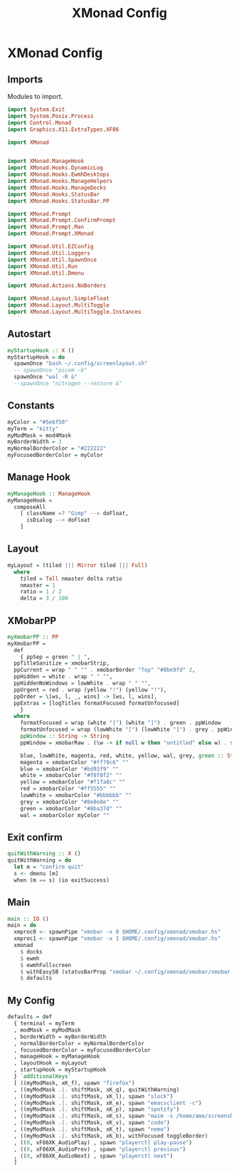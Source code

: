 #+TITLE: XMonad Config
#+PROPERTY: header-args :tangle xmonad.hs
* XMonad Config
** Imports
Modules to import.
#+begin_src haskell
  import System.Exit
  import System.Posix.Process
  import Control.Monad
  import Graphics.X11.ExtraTypes.XF86

  import XMonad


  import XMonad.ManageHook
  import XMonad.Hooks.DynamicLog
  import XMonad.Hooks.EwmhDesktops
  import XMonad.Hooks.ManageHelpers
  import XMonad.Hooks.ManageDocks
  import XMonad.Hooks.StatusBar
  import XMonad.Hooks.StatusBar.PP

  import XMonad.Prompt
  import XMonad.Prompt.ConfirmPrompt
  import XMonad.Prompt.Man
  import XMonad.Prompt.XMonad

  import XMonad.Util.EZConfig
  import XMonad.Util.Loggers
  import XMonad.Util.SpawnOnce
  import XMonad.Util.Run
  import XMonad.Util.Dmenu

  import XMonad.Actions.NoBorders

  import XMonad.Layout.SimpleFloat
  import XMonad.Layout.MultiToggle
  import XMonad.Layout.MultiToggle.Instances
#+end_src

** Autostart
#+begin_src haskell
  myStartupHook :: X ()
  myStartupHook = do
    spawnOnce "bash ~/.config/screenlayout.sh"
    -- spawnOnce "picom -b"
    spawnOnce "wal -R &"
    --spawnOnce "nitrogen --restore &"
#+end_src

** Constants
#+begin_src haskell
  myColor = "#5e6f50"
  myTerm = "kitty"                
  myModMask = mod4Mask            
  myBorderWidth = 3               
  myNormalBorderColor = "#222222" 
  myFocusedBorderColor = myColor
#+end_src
** Manage Hook
#+begin_src haskell                                                                                                                                              
myManageHook :: ManageHook                                                                                                                    
myManageHook =                                                                                                                                
  composeAll                                                                                                                                  
    [ className =? "Gimp" --> doFloat,                                                                                                        
      isDialog --> doFloat                                                                                                                    
    ]
#+end_src
** Layout
#+begin_src haskell
  myLayout = (tiled ||| Mirror tiled ||| Full)
    where                                                                                  
      tiled = Tall nmaster delta ratio
      nmaster = 1
      ratio = 1 / 2
      delta = 3 / 100
#+end_src
** XMobarPP
#+begin_src haskell
  myXmobarPP :: PP                                                                                                                              
  myXmobarPP =                                                                                                                                  
    def                                                                                                                                         
      { ppSep = green " | ",                                                                                                                   
	ppTitleSanitize = xmobarStrip,                                                                                                          
	ppCurrent = wrap " " "" . xmobarBorder "Top" "#8be9fd" 2,                                                                               
	ppHidden = white . wrap " " "",                                                                                                         
	ppHiddenNoWindows = lowWhite . wrap " " "",                                                                                             
	ppUrgent = red . wrap (yellow "!") (yellow "!"),                                                                                        
	ppOrder = \[ws, l, _, wins] -> [ws, l, wins],                                                                                           
	ppExtras = [logTitles formatFocused formatUnfocused]                                                                                    
      }                                                                                                                                         
    where                                                                                                                                       
      formatFocused = wrap (white "[") (white "]") . green . ppWindow
      formatUnfocused = wrap (lowWhite "[") (lowWhite "]") . grey . ppWindow                                                                    
      ppWindow :: String -> String                                                                                                              
      ppWindow = xmobarRaw . (\w -> if null w then "untitled" else w) . shorten 30                                                              
                                                                                                                                              
      blue, lowWhite, magenta, red, white, yellow, wal, grey, green :: String -> String                                                             
      magenta = xmobarColor "#ff79c6" ""                                                                                                        
      blue = xmobarColor "#bd93f9" ""                                                                                                           
      white = xmobarColor "#f8f8f2" ""                                                                                                          
      yellow = xmobarColor "#f1fa8c" ""                                                                                                         
      red = xmobarColor "#ff5555" ""                                                                                                            
      lowWhite = xmobarColor "#bbbbbb" ""                                                                                                       
      grey = xmobarColor "#8e8e8e" ""
      green = xmobarColor "#8ba37d" "" 
      wal = xmobarColor myColor ""                                                                                                         
#+end_src
** Exit confirm
#+begin_src haskell
  quitWithWarning :: X ()
  quitWithWarning = do
    let m = "confirm quit"
    s <- dmenu [m]
    when (m == s) (io exitSuccess)
#+end_src
** Main
#+begin_src haskell                                                                                                                                             
  main :: IO ()
  main = do
    xmproc0 <- spawnPipe "xmobar -x 0 $HOME/.config/xmonad/xmobar.hs"
    xmproc1 <- spawnPipe "xmobar -x 1 $HOME/.config/xmonad/xmobar.hs"
    xmonad
      $ docks
      $ ewmh
      $ ewmhFullscreen
      $ withEasySB (statusBarProp "xmobar ~/.config/xmonad/xmobar/xmobar.hs" (pure myXmobarPP)) defToggleStrutsKey
      $ defaults
#+end_src
** My Config
#+begin_src haskell
  defaults = def
    { terminal = myTerm
    , modMask = myModMask
    , borderWidth = myBorderWidth
    , normalBorderColor = myNormalBorderColor
    , focusedBorderColor = myFocusedBorderColor
    , manageHook = myManageHook
    , layoutHook = myLayout
    , startupHook = myStartupHook
    } `additionalKeys`
    [ ((myModMask, xK_f), spawn "firefox")
    , ((myModMask .|. shiftMask, xK_q), quitWithWarning)
    , ((myModMask .|. shiftMask, xK_l), spawn "slock")
    , ((myModMask .|. shiftMask, xK_e), spawn "emacsclient -c")
    , ((myModMask .|. shiftMask, xK_p), spawn "spotify")
    , ((myModMask .|. shiftMask, xK_s), spawn "maim -s /home/ame/screenshots.png")
    , ((myModMask .|. shiftMask, xK_v), spawn "code")
    , ((myModMask .|. shiftMask, xK_t), spawn "nemo")
    , ((myModMask .|. shiftMask, xK_b), withFocused toggleBorder)
    , ((0, xF86XK_AudioPlay) , spawn "playerctl play-pause")
    , ((0, xF86XK_AudioPrev) , spawn "playerctl previous")
    , ((0, xF86XK_AudioNext) , spawn "playerctl next")
    ]
#+end_src

